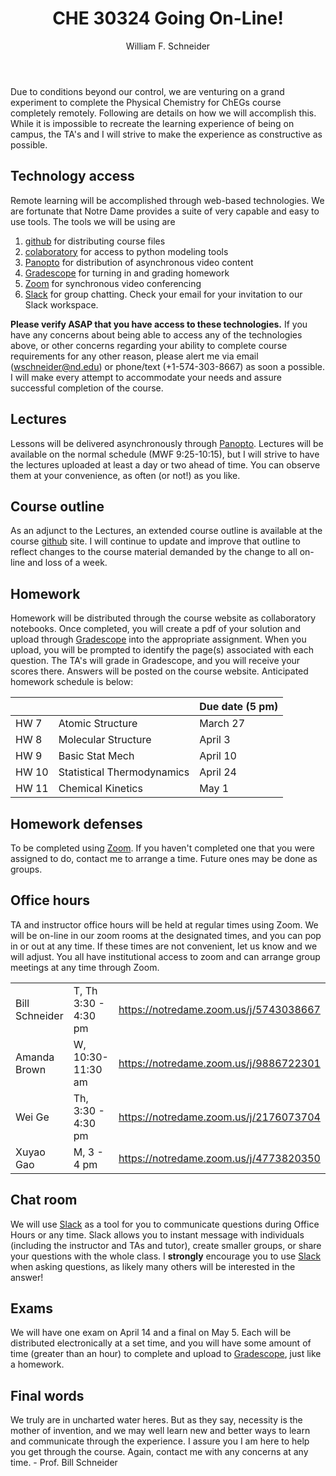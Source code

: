#+BEGIN_OPTIONS
#+AUTHOR: William F. Schneider
#+TITLE: CHE 30324 Going On-Line!
#+EMAIL: wschneider@nd.edu
#+LATEX_CLASS_OPTIONS: [11pt]
#+LATEX_HEADER:\usepackage[left=1in, right=1in, top=1in, bottom=1in, nohead]{geometry}
#+LATEX_HEADER:\geometry{margin=1.0in}
#+LATEX_HEADER:\usepackage{amsmath}
#+LATEX_HEADER:\usepackage{graphicx}
#+LATEX_HEADER:\usepackage{epstopdf}
#+LATEX_HEADER:\usepackage{fancyhdr}
#+LATEX_HEADER:\usepackage{hyperref}
#+LATEX_HEADER:\usepackage[labelfont=bf]{caption}
#+LATEX_HEADER:\usepackage{setspace}
# #+LATEX_HEADER:\setlength{\headheight}{10.2pt}
# #+LATEX_HEADER:\setlength{\headsep}{20pt}
#+LATEX_HEADER:\def\dbar{{\mathchar'26\mkern-12mu d}}
#+LATEX_HEADER:\pagestyle{fancy}
#+LATEX_HEADER:\fancyhf{}
#+LATEX_HEADER:\renewcommand{\headrulewidth}{0.5pt}
#+LATEX_HEADER:\renewcommand{\footrulewidth}{0.5pt}
#+LATEX_HEADER:\lfoot{\today}
#+LATEX_HEADER:\cfoot{\copyright\ 2020 W.\ F.\ Schneider}
#+LATEX_HEADER:\rfoot{\thepage}
#+LATEX_HEADER:\title{University of Notre Dame\\Physical Chemistry for Chemical Engineers\\(CHE 30324)}
#+LATEX_HEADER:\author{Prof. William F.\ Schneider}
#+LATEX_HEADER:\def\dbar{{\mathchar'26\mkern-12mu d}}
#+LATEX_HEADER:\usepackage[small]{titlesec}
#+LATEX_HEADER:\titlespacing*{\section}
#+LATEX_HEADER:{0pt}{0.4\baselineskip}{0.0\baselineskip}
#+LATEX_HEADER:\titlespacing*{\subsection}
#+LATEX_HEADER:{0pt}{0.4\baselineskip}{0.0\baselineskip}
#+LATEX_HEADER:\titlespacing*{\subsubsection}
#+LATEX_HEADER:{0pt}{0.1\baselineskip}{0.0\baselineskip}

#+OPTIONS: toc:nil
#+OPTIONS: H:3 num:3
#+OPTIONS: ':t
#+END_OPTIONS

#+BEGIN_EXPORT latex
\begin{center}
\textsc{\Large Physical Chemistry for Chemical Engineers (CHE 30324)}\\University of Notre Dame, Spring 2020
\end{center}
\begin{tabular*}{\textwidth}{@{\extracolsep{\fill}}l r}
\hline
Prof.\ Bill Schneider & Classroom: 129 DBRT\\
Office: 370 Nieuwland & Lecture MWF 9:25-10:15\\
\email{wschneider@nd.edu}, phone 574-631-8754 & \http{https://github.com/wmfschneider/CHE30324} \\
\hline
\end{tabular*}
\vspace{2pt}
#+END_EXPORT

\noindent
Due to conditions beyond our control, we are venturing on a grand experiment to complete the  Physical Chemistry for ChEGs course completely remotely.  Following are details on how we will accomplish this. While it is impossible to recreate the learning experience of being on campus, the TA's and I will strive to make the experience as constructive as possible.

** Technology access 
Remote learning will be accomplished through web-based technologies.  We are fortunate that Notre Dame provides a suite of very capable and easy to use tools.  The tools we will be using are

1. [[https://github.com/wmfschneider/CHE30324][github]] for distributing course files
2. [[https://colab.research.google.com/notebooks/intro.ipynb][colaboratory]] for access to python modeling tools
3. [[https://notredame.hosted.panopto.com/Panopto/Pages/Sessions/List.aspx?folderID=0cc6b4f0-2e6e-4edc-8d74-ab7400ec2d4f][Panopto]] for distribution of asynchronous video content
4. [[https://www.gradescope.com/][Gradescope]] for turning in and grading homework
5. [[https://notredame.zoom.us/meeting][Zoom]] for synchronous video conferencing
6. [[https://che30324-nd.slack.com][Slack]] for group chatting. Check your email for your invitation to our Slack workspace.

\noindent
*Please verify ASAP that you have access to these technologies.* If you have any concerns about being able to access any of the technologies above, or other concerns regarding your ability to complete course  requirements for any other reason, please alert me via email ([[mailto:wschneider@nd.edu][wschneider@nd.edu]]) or phone/text (+1-574-303-8667) as soon a possible. I will make every attempt to accommodate your needs and assure successful completion of the course.

** Lectures
Lessons will be delivered asynchronously through [[https://notredame.hosted.panopto.com/Panopto/Pages/Sessions/List.aspx?folderID=0cc6b4f0-2e6e-4edc-8d74-ab7400ec2d4f][Panopto]].  Lectures will be available on the normal schedule (MWF 9:25-10:15), but I will strive to have the lectures uploaded at least a day or two ahead of time. You can observe them at your convenience, as often (or not!) as you like.

** Course outline
As an adjunct to the Lectures, an extended course outline is available at the course [[https://github.com/wmfschneider/CHE30324][github]] site.  I will continue to update and improve that outline to reflect changes to the course material demanded by the change to all on-line and loss of a week.

** Homework
Homework will be distributed through the course website as collaboratory notebooks.  Once completed, you will create a pdf of your solution and upload through [[https://www.gradescope.com/][Gradescope]] into the appropriate assignment.  When you upload, you will be prompted to identify the page(s) associated with each question.  The TA's will grade in Gradescope, and you will receive your scores there.  Answers will be posted on the course website. Anticipated homework schedule is below:

|-------+----------------------------+-----------------|
|       |                            | Due date (5 pm) |
|-------+----------------------------+-----------------|
| HW 7  | Atomic Structure           | March 27        |
| HW 8  | Molecular Structure        | April 3         |
| HW 9  | Basic Stat Mech            | April 10        |
| HW 10 | Statistical Thermodynamics | April 24        |
| HW 11 | Chemical Kinetics          | May 1           |
|-------+----------------------------+-----------------|

** Homework defenses
To be completed using [[https://notredame.zoom.us/meeting][Zoom]].  If you haven't completed one that you were assigned to do, contact me to arrange a time.  Future ones may be done as groups.

** Office hours
TA and instructor office hours will be held at regular times using Zoom.  We will be on-line in our zoom rooms at the designated times, and you can pop in or out at any time. If these times are not convenient, let us know and we will adjust. You all have institutional access to zoom and can arrange group meetings at any time through Zoom.

| Bill Schneider | T, Th 3:30 - 4:30 pm | https://notredame.zoom.us/j/5743038667 |
| Amanda Brown   | W, 10:30- 11:30 am   | [[https://notredame.zoom.us/j/9886722301]] |
| Wei Ge         | Th, 3:30 - 4:30 pm   | [[https://notredame.zoom.us/j/2176073704]] |
| Xuyao Gao      | M, 3 - 4 pm          | https://notredame.zoom.us/j/4773820350 |

** Chat room
We will use [[https://che30324-nd.slack.com][Slack]] as a tool for you to communicate questions during Office Hours or any time. Slack allows you to instant message with individuals (including the instructor and TAs and tutor), create smaller groups, or share your questions with the whole class. I *strongly* encourage you to use  [[https://che30324-nd.slack.com][Slack]] when asking questions, as likely many others will be interested in the answer!


** Exams
We will have one exam on April 14 and a final on May 5.  Each will be distributed electronically at a set time, and you will have some amount of time (greater than an hour) to complete and upload to [[https://www.gradescope.com/][Gradescope]], just like a homework.  

** Final words
We truly are in uncharted water heres.  But as they say, necessity is the mother of invention, and we may well learn new and better ways to learn and communicate through the experience. I assure you I am here to help you get through the course. Again, contact me with any concerns at any time. - Prof.\nbsp{}Bill Schneider
